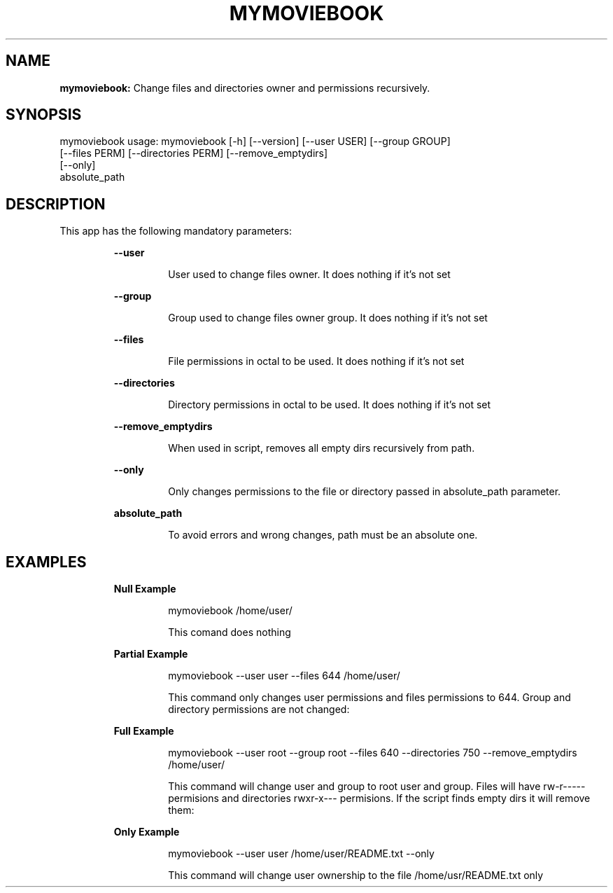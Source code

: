.TH MYMOVIEBOOK 1 2018\-11\-25
.SH NAME

.B mymoviebook:
Change files and directories owner and permissions recursively.
.SH SYNOPSIS

mymoviebook usage: mymoviebook [\-h] [\-\-version] [\-\-user USER] [\-\-group GROUP]
                      [\-\-files PERM] [\-\-directories PERM] [\-\-remove_emptydirs]
                      [\-\-only]
                      absolute_path
.SH DESCRIPTION

.PP
This app has the following mandatory parameters:
.PP
.RS
.B \-\-user
.RE
.PP
.RS
.RS
User used to change files owner. It does nothing if it's not set
.RE
.RE
.PP
.RS
.B \-\-group
.RE
.PP
.RS
.RS
Group used to change files owner group. It does nothing if it's not set
.RE
.RE
.PP
.RS
.B \-\-files
.RE
.PP
.RS
.RS
File permissions in octal to be used. It does nothing if it's not set
.RE
.RE
.PP
.RS
.B \-\-directories
.RE
.PP
.RS
.RS
Directory permissions in octal to be used. It does nothing if it's not set
.RE
.RE
.PP
.RS
.B \-\-remove_emptydirs
.RE
.PP
.RS
.RS
When used in script, removes all empty dirs recursively from path.
.RE
.RE
.PP
.RS
.B \-\-only
.RE
.PP
.RS
.RS
Only changes permissions to the file or directory passed in absolute_path parameter.
.RE
.RE
.PP
.RS
.B absolute_path
.RE
.PP
.RS
.RS
To avoid errors and wrong changes, path must be an absolute one.
.RE
.RE
.SH EXAMPLES

.PP
.RS
.B Null Example
.RE
.PP
.RS
.RS
mymoviebook /home/user/
.RE
.RE
.PP
.RS
.RS
This comand does nothing
.RE
.RE
.PP
.RS
.B Partial Example
.RE
.PP
.RS
.RS
mymoviebook \-\-user user \-\-files 644 /home/user/
.RE
.RE
.PP
.RS
.RS
This command only changes user permissions and files permissions to 644. Group and directory permissions are not changed:
.RE
.RE
.PP
.RS
.B Full Example
.RE
.PP
.RS
.RS
mymoviebook \-\-user root \-\-group root \-\-files 640 \-\-directories 750 \-\-remove_emptydirs /home/user/
.RE
.RE
.PP
.RS
.RS
This command will change user and group to root user and group. Files will have rw\-r\-\-\-\-\- permisions and directories rwxr\-x\-\-\- permisions. If the script finds empty dirs it will remove them:
.RE
.RE
.PP
.RS
.B Only Example
.RE
.PP
.RS
.RS
mymoviebook \-\-user user /home/user/README.txt \-\-only
.RE
.RE
.PP
.RS
.RS
This command will change user ownership to the file /home/usr/README.txt only
.RE
.RE
